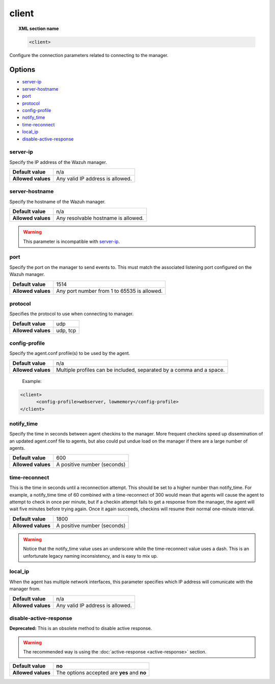 .. _reference_ossec_client:

client
======

.. topic:: XML section name

	.. code-block:: xml

		<client>

Configure the connection parameters related to connecting to the manager.

Options
-------

- `server-ip`_
- `server-hostname`_
- `port`_
- `protocol`_
- `config-profile`_
- `notify_time`_
- `time-reconnect`_
- `local_ip`_
- `disable-active-response`_

server-ip
^^^^^^^^^^^^^

Specify the IP address of the Wazuh manager.

+--------------------+----------------------------------+
| **Default value**  | n/a                              |
+--------------------+----------------------------------+
| **Allowed values** | Any valid IP address is allowed. |
+--------------------+----------------------------------+


server-hostname
^^^^^^^^^^^^^^^

Specify the hostname of the Wazuh manager.

+--------------------+-------------------------------------+
| **Default value**  | n/a                                 |
+--------------------+-------------------------------------+
| **Allowed values** | Any resolvable hostname is allowed. |
+--------------------+-------------------------------------+

.. warning::
		This parameter is incompatible with `server-ip`_.

port
^^^^

Specify the port on the manager to send events to.  This must match the associated listening port configured on the Wazuh manager.

+--------------------+---------------------------------------------+
| **Default value**  | 1514                                        |
+--------------------+---------------------------------------------+
| **Allowed values** | Any port number from 1 to 65535 is allowed. |
+--------------------+---------------------------------------------+

protocol
^^^^^^^^^^^

Specifies the protocol to use when connecting to manager.

+--------------------+----------+
| **Default value**  | udp      |
+--------------------+----------+
| **Allowed values** | udp, tcp |
+--------------------+----------+

config-profile
^^^^^^^^^^^^^^

Specify the agent.conf profile(s) to be used by the agent.

+--------------------+----------------------------------------------------------------------+
| **Default value**  | n/a                                                                  |
+--------------------+----------------------------------------------------------------------+
| **Allowed values** | Multiple profiles can be included, separated by a comma and a space. |
+--------------------+----------------------------------------------------------------------+

  Example:

.. code-block:: xml

   <client>
         <config-profile>webserver, lowmemory</config-profile>
   </client>


notify_time
^^^^^^^^^^^^

Specify the time in seconds between agent checkins to the manager.  More frequent checkins speed up dissemination of an updated agent.conf file to agents, but also could put undue load on the manager if there are a large number of agents.

+--------------------+-----------------------------+
| **Default value**  | 600                         |
+--------------------+-----------------------------+
| **Allowed values** | A positive number (seconds) |
+--------------------+-----------------------------+


time-reconnect
^^^^^^^^^^^^^^

This is the time in seconds until a reconnection attempt. This should be set to a higher number than notify_time.  For example, a notify_time time of 60 combined with a time-reconnect of 300 would mean that agents will cause the agent to attempt to check in once per minute, but if a checkin attempt fails to get a response from the manager, the agent will wait five minutes before trying again.  Once it again succeeds, checkins will resume their normal one-minute interval.

+--------------------+-----------------------------+
| **Default value**  | 1800                        |
+--------------------+-----------------------------+
| **Allowed values** | A positive number (seconds) |
+--------------------+-----------------------------+

.. warning::
	Notice that the notify_time value uses an underscore while the time-reconnect value uses a dash.  This is an unfortunate legacy naming inconsistency, and is easy to mix up.

local_ip
^^^^^^^^^^^^^^

When the agent has multiple network interfaces, this parameter specifies which IP address will comunicate with the manager from.

+--------------------+----------------------------------+
| **Default value**  | n/a                              |
+--------------------+----------------------------------+
| **Allowed values** | Any valid IP address is allowed. |
+--------------------+----------------------------------+

disable-active-response
^^^^^^^^^^^^^^^^^^^^^^^

**Deprecated:** This is an obsolete method to disable active response.

.. warning::

        The recommended way is using the :doc:`active-response <active-response>` section.

+--------------------+------------------------------------------------+
| **Default value**  | **no**                                         |
+--------------------+------------------------------------------------+
| **Allowed values** | The options accepted are **yes** and **no**    |
+--------------------+------------------------------------------------+
